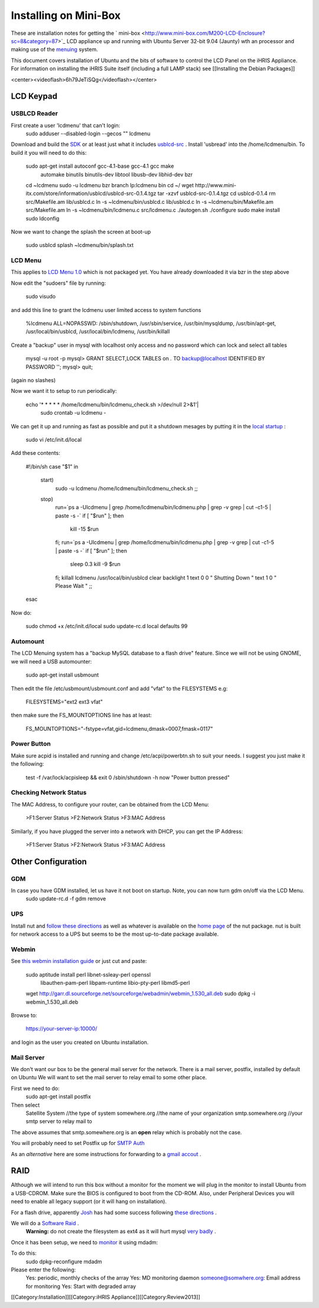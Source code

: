 Installing on Mini-Box
======================

These are installation notes for getting the  ` mini-box <http://www.mini-box.com/M200-LCD-Enclosure?sc=8&category=87>`_  LCD appliance up and running with Ubuntu Server 32-bit 9.04 (Jaunty) wth an  processor and making use of the  `menuing <https://launchpad.net/lcdmenu>`_  system.

This document covers installation of Ubuntu and the bits of software to control the LCD Panel on the iHRIS Appliance.  For information on installing the iHRIS Suite itself (including a full LAMP stack) see [[Installing the Debian Packages]]


.. image:: images/Mini-box-ihris-suite.jpg
    :align: center



<center><videoflash>6h79JeTiSQg</videoflash></center>



LCD Keypad
^^^^^^^^^^

USBLCD Reader
~~~~~~~~~~~~~
First create a user 'lcdmenu' that can't login:
  sudo adduser --disabled-login --gecos "" lcdmenu 

Download and build the  `SDK <http://resources.mini-box.com/online/picoLCD%2020x2%20(OEM)/Software/Linux/SDKSource/picoLCD20x2-SDK-0.1.7.tgz>`_  or at least just what it includes  `usblcd-src <http://www.mini-itx.com/store/information/usblcd/usblcd-src-0.1.4.tgz>`_ .  Install 'usbread' into the /home/lcdmenu/bin.  To build it you will need to do this:

 sudo apt-get install autoconf gcc-4.1-base gcc-4.1 gcc make \
      automake binutils binutils-dev libtool libusb-dev \
      libhid-dev bzr
 cd ~lcdmenu
 sudo -u lcdmenu bzr branch lp:lcdmenu bin
 cd ~/
 wget http://www.mini-itx.com/store/information/usblcd/usblcd-src-0.1.4.tgz
 tar -xzvf usblcd-src-0.1.4.tgz
 cd usblcd-0.1.4
 rm src/Makefile.am lib/usblcd.c
 ln -s ~lcdmenu/bin/usblcd.c lib/usblcd.c
 ln -s ~lcdmenu/bin/Makefile.am src/Makefile.am
 ln -s ~lcdmenu/bin/lcdmenu.c src/lcdmenu.c
 ./autogen.sh
 ./configure
 sudo make install
 sudo ldconfig

Now we want to change the splash the screen at boot-up

 sudo usblcd splash ~lcdmenu/bin/splash.txt


LCD Menu
~~~~~~~~
This applies to  `LCD Menu 1.0 <https://code.launchpad.net/~intrahealth+informatics/lcdmenu/dev-1.0>`_  which is not packaged yet. You have already downloaded it via bzr in the step above

Now edit the "sudoers" file by running:

 sudo visudo 

and add this line to grant the lcdmenu user limited access to system functions

 %lcdmenu ALL=NOPASSWD: /sbin/shutdown, /usr/sbin/service, /usr/bin/mysqldump, /usr/bin/apt-get, /usr/local/bin/usblcd, /usr/local/bin/lcdmenu, /usr/bin/killall

Create a "backup" user in mysql with localhost only access and no password which can lock and select all tables

   mysql -u root -p
   mysql> GRANT SELECT,LOCK TABLES on *.* TO backup@localhost IDENTIFIED BY PASSWORD \'\';
   mysql> quit;

(again no slashes)

Now we want it to setup to run periodically:

 echo '* * * * * /home/lcdmenu/bin/lcdmenu_check.sh >/dev/null 2>&1'|\
      sudo crontab -u lcdmenu -

We can get it up and running as fast as possible and put it a shutdown mesages by putting it in the  `local startup <https://help.ubuntu.com/community/RcLocalHowto>`_ :

 sudo vi /etc/init.d/local

Add these contents:

 #!/bin/sh 
 case "$1" in
  start)
    sudo -u lcdmenu /home/lcdmenu/bin/lcdmenu_check.sh
    ;;
  stop)
    run=`ps a -Ulcdmenu | grep /home/lcdmenu/bin/lcdmenu.php | grep -v grep | cut -c1-5 | paste -s -`
    if [   "$run" ]; then
         kill -15 $run
    fi;
    run=`ps a -Ulcdmenu | grep /home/lcdmenu/bin/lcdmenu.php | grep -v grep | cut -c1-5 | paste -s -`
    if [   "$run" ]; then
         sleep 0.3
         kill -9 $run
    fi;
    killall lcdmenu
    /usr/local/bin/usblcd clear backlight 1 text 0 0  "   Shutting Down   " text 1	0 "    Please Wait  "
    ;;
 esac

Now do:

 sudo chmod +x /etc/init.d/local
 sudo update-rc.d local defaults 99


Automount
~~~~~~~~~
The LCD Menuing system has a "backup MySQL database to a flash drive" feature.  Since we will not be using GNOME, we will need a USB automounter:

   sudo apt-get install usbmount

Then edit the file /etc/usbmount/usbmount.conf and add "vfat" to the FILESYSTEMS e.g:

    FILESYSTEMS="ext2 ext3 vfat"

then make sure the FS_MOUNTOPTIONS line has at least:

    FS_MOUNTOPTIONS="-fstype=vfat,gid=lcdmenu,dmask=0007,fmask=0117"


Power Button
~~~~~~~~~~~~
Make sure acpid is installed and running and change /etc/acpi/powerbtn.sh to suit your needs. I suggest you just make it the following:

 test -f /var/lock/acpisleep && exit 0
 /sbin/shutdown -h now "Power button pressed"



Checking Network Status
~~~~~~~~~~~~~~~~~~~~~~~
The MAC Address, to configure your router, can be obtained from the LCD Menu:

 >F1:Server Status
 >F2:Network Status
 >F3:MAC Address

Similarly, if you have plugged the server into a network with DHCP, you can get the IP Address:

 >F1:Server Status
 >F2:Network Status
 >F3:MAC Address


Other Configuration
^^^^^^^^^^^^^^^^^^^

GDM
~~~
In case you have GDM installed, let us have it not boot on startup.  Note, you can now turn gdm on/off via the LCD Menu.
 sudo update-rc.d -f gdm remove


UPS
~~~

Install nut and  `follow these directions <http://www.crn.com/white-box/199000818>`_  as well as whatever is available on the  `home page <http://www.networkupstools.org/>`_  of the nut package.  nut is built for network access to a UPS but seems to be the most up-to-date package available.


Webmin
~~~~~~

See  `this webmin installation guide <http://www.ubuntugeek.com/ubuntu-serverinstall-gui-and-webmin-in-ubuntu-810-intrepid-ibex-guide.html>`_  or just cut and paste:

 sudo aptitude install perl libnet-ssleay-perl openssl \
      libauthen-pam-perl libpam-runtime libio-pty-perl libmd5-perl
 wget http://garr.dl.sourceforge.net/sourceforge/webadmin/webmin_1.530_all.deb
 sudo dpkg -i webmin_1.530_all.deb

Browse to: 

 https://your-server-ip:10000/

and login as the user you created on Ubuntu installation.

Mail Server
~~~~~~~~~~~
We don't want our box to be the general mail server for the network. There is a mail server, postfix, installed by default on Ubuntu  We will want to set the mail server to relay email to some other place.

First we need to do:
 sudo apt-get install postfix

Then select
  Satellite System     //the type of system
  somewhere.org        //the name of your organization
  smtp.somewhere.org   //your smtp server to relay mail to

The above assumes that smtp.somewhere.org is an **open**  relay which is probably not the case.

You will probably need to set Postfix up for  `SMTP Auth <http://postfix.state-of-mind.de/patrick.koetter/smtpauth/smtp_auth_mailservers.html>`_ 

As an *alternative*  here are some  instructions for forwarding to a  `gmail accout <http://ubuntu-tutorials.com/tag/relayhost/>`_ .



RAID
^^^^
Although we will intend to run this box without a monitor for the moment we will plug in the monitor to install Ubuntu from a USB-CDROM. Make sure the BIOS is configured to boot from the CD-ROM.  Also, under Peripheral Devices you will need to enable all legacy support (or it will hang on installation).

For a flash drive, apparently  `Josh <http://suereth.blogspot.com/2008/03/my-new-toy-installing-ubuntu.html>`_  has had some success following  `these directions <http://edoceo.com/liber/ubuntu-live-usb>`_ .

We will do a  `Software Raid <http://advosys.ca/viewpoints/2007/04/setting-up-software-raid-in-ubuntu-server/>`_ .  
 **Warning:**  do not create the filesystem as ext4 as it will hurt mysql  `very badly <http://ubuntuforums.org/showthread.php?t=1313834>`_ .
Once it has been setup, we need to  `monitor <http://ubuntuforums.org/showthread.php?t=237582>`_  it using mdadm:

To do this:
 sudo dpkg-reconfigure mdadm

Please enter the following:
  Yes: periodic, monthly checks of the array
  Yes: MD monitoring daemon
  someone@somwhere.org:  Email address for monitoring
  Yes: Start with degraded array

[[Category:Installation]][[Category:iHRIS Appliance]][[Category:Review2013]]
